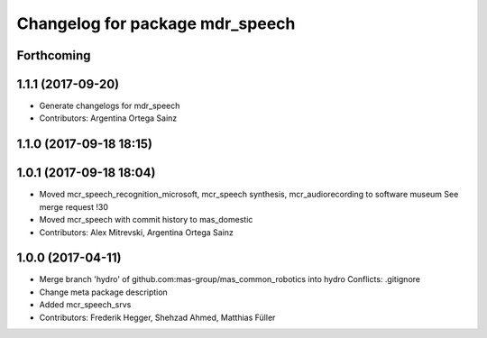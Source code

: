 ^^^^^^^^^^^^^^^^^^^^^^^^^^^^^^^^
Changelog for package mdr_speech
^^^^^^^^^^^^^^^^^^^^^^^^^^^^^^^^

Forthcoming
-----------

1.1.1 (2017-09-20)
------------------
* Generate changelogs for mdr_speech
* Contributors: Argentina Ortega Sainz

1.1.0 (2017-09-18 18:15)
------------------------

1.0.1 (2017-09-18 18:04)
------------------------
* Moved mcr_speech_recognition_microsoft, mcr_speech synthesis,
  mcr_audiorecording to software museum
  See merge request !30
* Moved mcr_speech with commit history to mas_domestic
* Contributors: Alex Mitrevski, Argentina Ortega Sainz

1.0.0 (2017-04-11)
------------------
* Merge branch 'hydro' of github.com:mas-group/mas_common_robotics into hydro
  Conflicts:
  .gitignore
* Change meta package description
* Added mcr_speech_srvs
* Contributors: Frederik Hegger, Shehzad Ahmed, Matthias Füller
